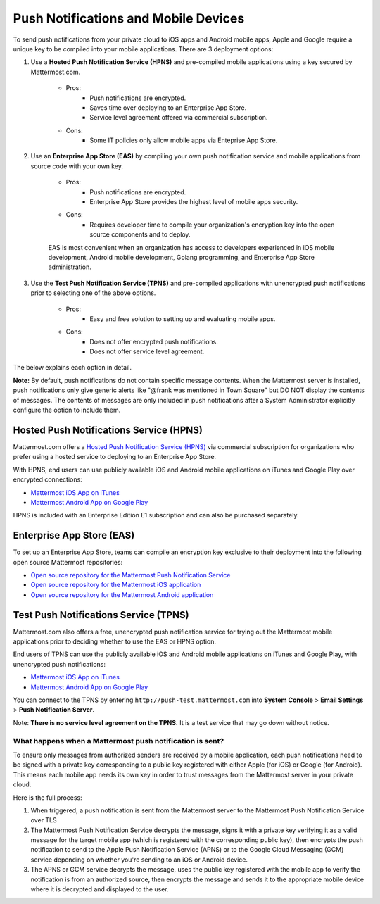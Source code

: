 ..  _push_test:
Push Notifications and Mobile Devices
======

To send push notifications from your private cloud to iOS apps and Android mobile apps, Apple and Google require a unique key to be compiled into your mobile applications. There are 3 deployment options: 

1. Use a **Hosted Push Notification Service (HPNS)** and pre-compiled mobile applications using a key secured by Mattermost.com. 

    - Pros: 
        - Push notifications are encrypted.
        - Saves time over deploying to an Enterprise App Store. 
        - Service level agreement offered via commercial subscription. 		  
    - Cons: 
        - Some IT policies only allow mobile apps via Enteprise App Store.

2. Use an **Enterprise App Store (EAS)** by compiling your own push notification service and mobile applications from source code with your own key.

    - Pros: 
        - Push notifications are encrypted.
        - Enterprise App Store provides the highest level of mobile apps security. 
    - Cons: 
        - Requires developer time to compile your organization's encryption key into the open source components and to deploy.

    EAS is most convenient when an organization has access to developers experienced in iOS mobile development, Android mobile development, Golang programming, and Enterprise App Store administration. 

3. Use the **Test Push Notification Service (TPNS)** and pre-compiled applications with unencrypted push notifications prior to selecting one of the above options.

    - Pros:
        - Easy and free solution to setting up and evaluating mobile apps.
    - Cons: 
        - Does not offer encrypted push notifications.
        - Does not offer service level agreement.
  

The below explains each option in detail. 

**Note:** By default, push notifications do not contain specific message contents. When the Mattermost server is installed, push notifications only give generic alerts like "@frank was mentioned in Town Square" but DO NOT display the contents of messages. The contents of messages are only included in push notifications after a System Administrator explicitly configure the option to include them. 


Hosted Push Notifications Service (HPNS)
-----

Mattermost.com offers a `Hosted Push Notification Service (HPNS) <https://about.mattermost.com/pre-compiled/>`_ via commercial subscription for organizations who prefer using a hosted service to deploying to an Enterprise App Store. 

With HPNS, end users can use publicly available iOS and Android mobile applications on iTunes and Google Play over encrypted connections: 

- `Mattermost iOS App on iTunes <https://itunes.apple.com/us/app/mattermost/id984966508?mt=8>`_
- `Mattermost Android App on Google Play <https://play.google.com/store/apps/details?id=com.mattermost.mattermost&hl=en>`_

HPNS is included with an Enterprise Edition E1 subscription and can also be purchased separately. 

Enterprise App Store (EAS)
-----

To set up an Enterprise App Store, teams can compile an encryption key exclusive to their deployment into the following open source Mattermost repositories: 

- `Open source repository for the Mattermost Push Notification Service <https://github.com/mattermost/push-proxy>`_
- `Open source repository for the Mattermost iOS application <https://github.com/mattermost/ios>`_
- `Open source repository for the Mattermost Android application <https://github.com/mattermost/android>`_

Test Push Notifications Service (TPNS) 
-----

Mattermost.com also offers a free, unencrypted push notification service for trying out the Mattermost mobile applications prior to deciding whether to use the EAS or HPNS option. 

End users of TPNS can use the publicly available iOS and Android mobile applications on iTunes and Google Play, with unencrypted push notifications: 

- `Mattermost iOS App on iTunes <https://itunes.apple.com/us/app/mattermost/id984966508?mt=8>`_
- `Mattermost Android App on Google Play <https://play.google.com/store/apps/details?id=com.mattermost.mattermost&hl=en>`_

You can connect to the TPNS by entering ``http://push-test.mattermost.com`` into **System Console** > **Email Settings** > **Push Notification Server**.

Note: **There is no service level agreement on the TPNS.** It is a test service that may go down without notice. 

What happens when a Mattermost push notification is sent? 
``````

To ensure only messages from authorized senders are received by a mobile application, each push notifications need to be signed with a private key corresponding to a public key registered with either Apple (for iOS) or Google (for Android). This means each mobile app needs its own key in order to trust messages from the Mattermost server in your private cloud. 

Here is the full process: 

1. When triggered, a push notification is sent from the Mattermost server to the Mattermost Push Notification Service over TLS

2. The Mattermost Push Notification Service decrypts the message, signs it with a private key verifying it as a valid message for the target mobile app (which is registered with the corresponding public key), then encrypts the push notification to send to the Apple Push Notification Service (APNS) or to the Google Cloud Messaging (GCM) service depending on whether you're sending to an iOS or Android device. 
 
3. The APNS or GCM service decrypts the message, uses the public key registered with the mobile app to verify the notification is from an authorized source, then encrypts the message and sends it to the appropriate mobile device where it is decrypted and displayed to the user.
